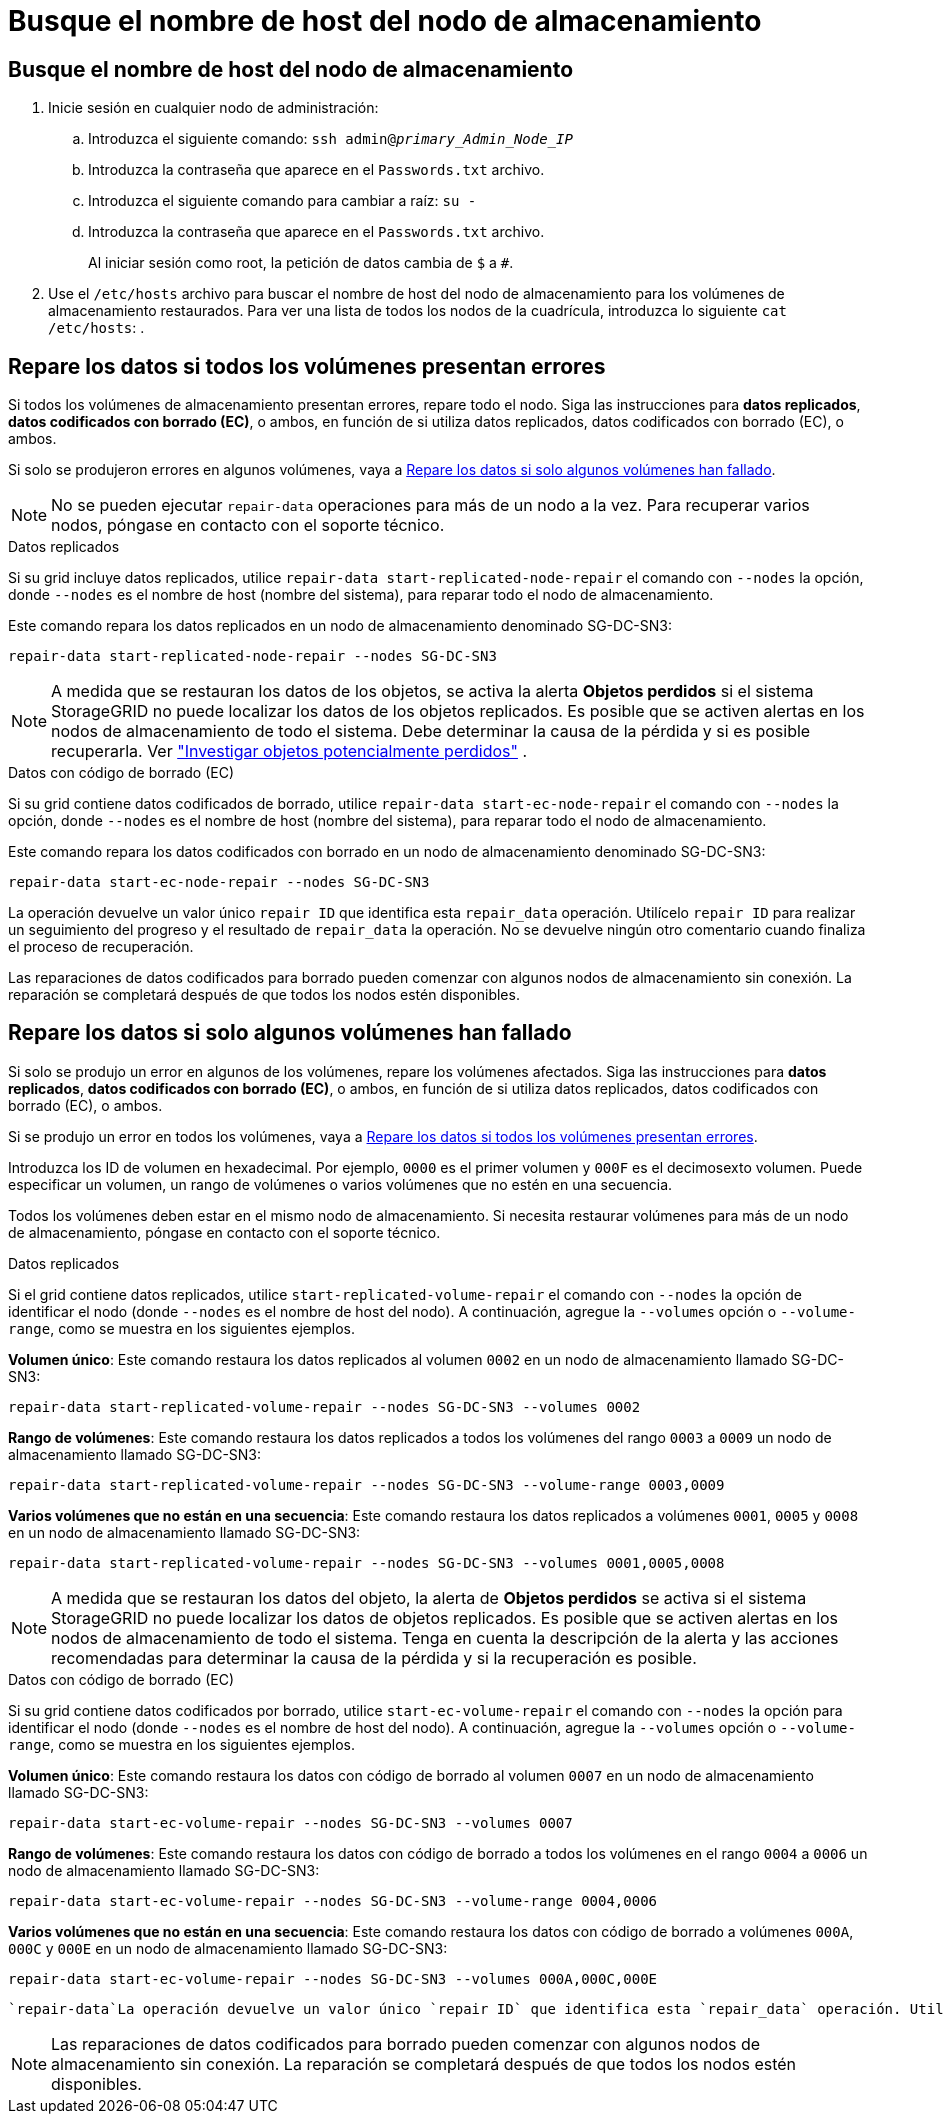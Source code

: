= Busque el nombre de host del nodo de almacenamiento
:allow-uri-read: 




== Busque el nombre de host del nodo de almacenamiento

. Inicie sesión en cualquier nodo de administración:
+
.. Introduzca el siguiente comando: `ssh admin@_primary_Admin_Node_IP_`
.. Introduzca la contraseña que aparece en el `Passwords.txt` archivo.
.. Introduzca el siguiente comando para cambiar a raíz: `su -`
.. Introduzca la contraseña que aparece en el `Passwords.txt` archivo.
+
Al iniciar sesión como root, la petición de datos cambia de `$` a `#`.



. Use el `/etc/hosts` archivo para buscar el nombre de host del nodo de almacenamiento para los volúmenes de almacenamiento restaurados. Para ver una lista de todos los nodos de la cuadrícula, introduzca lo siguiente `cat /etc/hosts`: .




== Repare los datos si todos los volúmenes presentan errores

Si todos los volúmenes de almacenamiento presentan errores, repare todo el nodo. Siga las instrucciones para *datos replicados*, *datos codificados con borrado (EC)*, o ambos, en función de si utiliza datos replicados, datos codificados con borrado (EC), o ambos.

Si solo se produjeron errores en algunos volúmenes, vaya a <<Repare los datos si solo algunos volúmenes han fallado>>.


NOTE: No se pueden ejecutar `repair-data` operaciones para más de un nodo a la vez. Para recuperar varios nodos, póngase en contacto con el soporte técnico.

[role="tabbed-block"]
====
.Datos replicados
--
Si su grid incluye datos replicados, utilice `repair-data start-replicated-node-repair` el comando con `--nodes` la opción, donde `--nodes` es el nombre de host (nombre del sistema), para reparar todo el nodo de almacenamiento.

Este comando repara los datos replicados en un nodo de almacenamiento denominado SG-DC-SN3:

`repair-data start-replicated-node-repair --nodes SG-DC-SN3`


NOTE: A medida que se restauran los datos de los objetos, se activa la alerta *Objetos perdidos* si el sistema StorageGRID no puede localizar los datos de los objetos replicados.  Es posible que se activen alertas en los nodos de almacenamiento de todo el sistema.  Debe determinar la causa de la pérdida y si es posible recuperarla. Ver link:../troubleshoot/investigating-potentially-lost-objects.html["Investigar objetos potencialmente perdidos"] .

--
.Datos con código de borrado (EC)
--
Si su grid contiene datos codificados de borrado, utilice `repair-data start-ec-node-repair` el comando con `--nodes` la opción, donde `--nodes` es el nombre de host (nombre del sistema), para reparar todo el nodo de almacenamiento.

Este comando repara los datos codificados con borrado en un nodo de almacenamiento denominado SG-DC-SN3:

`repair-data start-ec-node-repair --nodes SG-DC-SN3`

La operación devuelve un valor único `repair ID` que identifica esta `repair_data` operación. Utilícelo `repair ID` para realizar un seguimiento del progreso y el resultado de `repair_data` la operación. No se devuelve ningún otro comentario cuando finaliza el proceso de recuperación.

Las reparaciones de datos codificados para borrado pueden comenzar con algunos nodos de almacenamiento sin conexión. La reparación se completará después de que todos los nodos estén disponibles.

--
====


== Repare los datos si solo algunos volúmenes han fallado

Si solo se produjo un error en algunos de los volúmenes, repare los volúmenes afectados. Siga las instrucciones para *datos replicados*, *datos codificados con borrado (EC)*, o ambos, en función de si utiliza datos replicados, datos codificados con borrado (EC), o ambos.

Si se produjo un error en todos los volúmenes, vaya a <<Repare los datos si todos los volúmenes presentan errores>>.

Introduzca los ID de volumen en hexadecimal. Por ejemplo, `0000` es el primer volumen y `000F` es el decimosexto volumen. Puede especificar un volumen, un rango de volúmenes o varios volúmenes que no estén en una secuencia.

Todos los volúmenes deben estar en el mismo nodo de almacenamiento. Si necesita restaurar volúmenes para más de un nodo de almacenamiento, póngase en contacto con el soporte técnico.

[role="tabbed-block"]
====
.Datos replicados
--
Si el grid contiene datos replicados, utilice `start-replicated-volume-repair` el comando con `--nodes` la opción de identificar el nodo (donde `--nodes` es el nombre de host del nodo). A continuación, agregue la `--volumes` opción o `--volume-range`, como se muestra en los siguientes ejemplos.

*Volumen único*: Este comando restaura los datos replicados al volumen `0002` en un nodo de almacenamiento llamado SG-DC-SN3:

`repair-data start-replicated-volume-repair --nodes SG-DC-SN3 --volumes 0002`

*Rango de volúmenes*: Este comando restaura los datos replicados a todos los volúmenes del rango `0003` a `0009` un nodo de almacenamiento llamado SG-DC-SN3:

`repair-data start-replicated-volume-repair --nodes SG-DC-SN3 --volume-range 0003,0009`

*Varios volúmenes que no están en una secuencia*: Este comando restaura los datos replicados a volúmenes `0001`, `0005` y `0008` en un nodo de almacenamiento llamado SG-DC-SN3:

`repair-data start-replicated-volume-repair --nodes SG-DC-SN3 --volumes 0001,0005,0008`


NOTE: A medida que se restauran los datos del objeto, la alerta de *Objetos perdidos* se activa si el sistema StorageGRID no puede localizar los datos de objetos replicados. Es posible que se activen alertas en los nodos de almacenamiento de todo el sistema. Tenga en cuenta la descripción de la alerta y las acciones recomendadas para determinar la causa de la pérdida y si la recuperación es posible.

--
.Datos con código de borrado (EC)
--
Si su grid contiene datos codificados por borrado, utilice `start-ec-volume-repair` el comando con `--nodes` la opción para identificar el nodo (donde `--nodes` es el nombre de host del nodo). A continuación, agregue la `--volumes` opción o `--volume-range`, como se muestra en los siguientes ejemplos.

*Volumen único*: Este comando restaura los datos con código de borrado al volumen `0007` en un nodo de almacenamiento llamado SG-DC-SN3:

`repair-data start-ec-volume-repair --nodes SG-DC-SN3 --volumes 0007`

*Rango de volúmenes*: Este comando restaura los datos con código de borrado a todos los volúmenes en el rango `0004` a `0006` un nodo de almacenamiento llamado SG-DC-SN3:

`repair-data start-ec-volume-repair --nodes SG-DC-SN3 --volume-range 0004,0006`

*Varios volúmenes que no están en una secuencia*: Este comando restaura los datos con código de borrado a volúmenes `000A`, `000C` y `000E` en un nodo de almacenamiento llamado SG-DC-SN3:

`repair-data start-ec-volume-repair --nodes SG-DC-SN3 --volumes 000A,000C,000E`

 `repair-data`La operación devuelve un valor único `repair ID` que identifica esta `repair_data` operación. Utilícelo `repair ID` para realizar un seguimiento del progreso y el resultado de `repair_data` la operación. No se devuelve ningún otro comentario cuando finaliza el proceso de recuperación.


NOTE: Las reparaciones de datos codificados para borrado pueden comenzar con algunos nodos de almacenamiento sin conexión. La reparación se completará después de que todos los nodos estén disponibles.

--
====